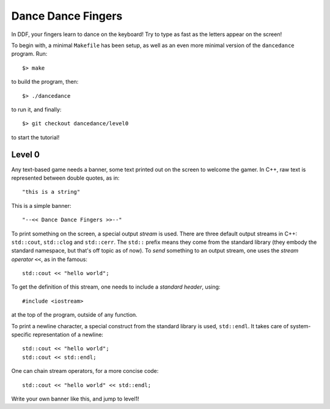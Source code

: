 ===================
Dance Dance Fingers
===================

In DDF, your fingers learn to dance on the keyboard! Try to type as fast as the
letters appear on the screen!

To begin with, a minimal ``Makefile`` has been setup, as well as an even
more minimal version of the ``dancedance`` program. Run::

    $> make

to build the program, then::

    $> ./dancedance

to run it, and finally::

    $> git checkout dancedance/level0

to start the tutorial!

Level 0
=======

Any text-based game needs a banner, some text printed out on the screen to
welcome the gamer. In C++, raw text is represented between double quotes, as
in::

    "this is a string"

This is a simple banner::

    "--<< Dance Dance Fingers >>--"

To print something on the screen, a special output *stream* is used. There are
three default output streams in C++: ``std::cout``, ``std::clog`` and
``std::cerr``. The ``std::`` prefix means they come from the standard library
(they embody the standard namespace, but that's off topic as of now). To *send*
something to an output stream, one uses the *stream operator* ``<<``, as in the
famous::

    std::cout << "hello world";

To get the definition of this stream, one needs to include a *standard header*,
using::

    #include <iostream>

at the top of the program, outside of any function.

To print a newline character, a special construct from the standard library is
used, ``std::endl``. It takes care of system-specific representation of a
newline::

    std::cout << "hello world";
    std::cout << std::endl;

One can chain stream operators, for a more concise code::

    std::cout << "hello world" << std::endl;

Write your own banner like this, and jump to level1!
